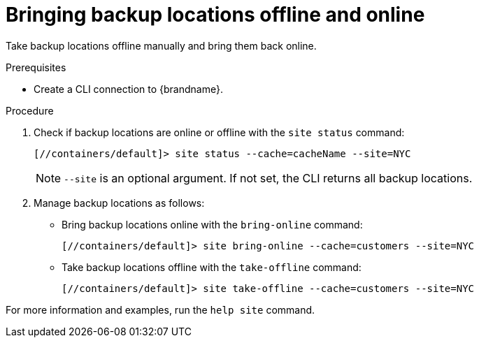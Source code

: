 [id='bringing-backup-locations-offline-online_{context}']
= Bringing backup locations offline and online

Take backup locations offline manually and bring them back online.

.Prerequisites

* Create a CLI connection to {brandname}.

.Procedure

. Check if backup locations are online or offline with the [command]`site status` command:
+
----
[//containers/default]> site status --cache=cacheName --site=NYC
----
+
[NOTE]
====
`--site` is an optional argument. If not set, the CLI returns all backup
locations.
====
+
. Manage backup locations as follows:
+
* Bring backup locations online with the [command]`bring-online` command:
+
----
[//containers/default]> site bring-online --cache=customers --site=NYC
----
+
* Take backup locations offline with the [command]`take-offline` command:
+
----
[//containers/default]> site take-offline --cache=customers --site=NYC
----

For more information and examples, run the [command]`help site` command.
